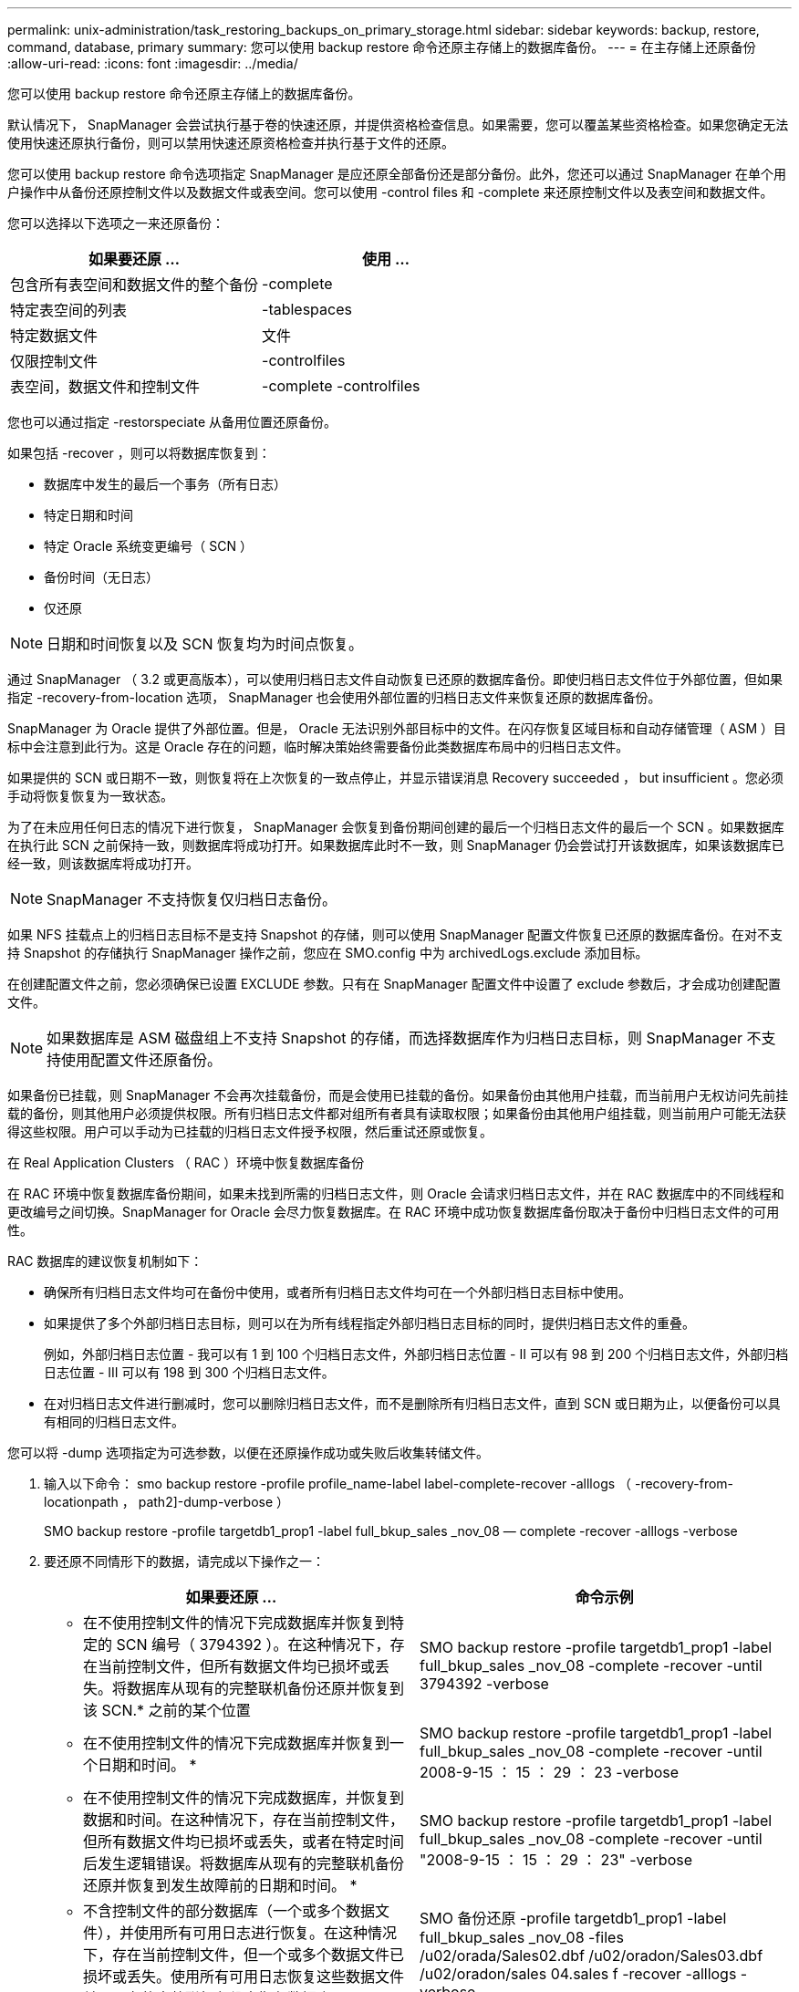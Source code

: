 ---
permalink: unix-administration/task_restoring_backups_on_primary_storage.html 
sidebar: sidebar 
keywords: backup, restore, command, database, primary 
summary: 您可以使用 backup restore 命令还原主存储上的数据库备份。 
---
= 在主存储上还原备份
:allow-uri-read: 
:icons: font
:imagesdir: ../media/


[role="lead"]
您可以使用 backup restore 命令还原主存储上的数据库备份。

默认情况下， SnapManager 会尝试执行基于卷的快速还原，并提供资格检查信息。如果需要，您可以覆盖某些资格检查。如果您确定无法使用快速还原执行备份，则可以禁用快速还原资格检查并执行基于文件的还原。

您可以使用 backup restore 命令选项指定 SnapManager 是应还原全部备份还是部分备份。此外，您还可以通过 SnapManager 在单个用户操作中从备份还原控制文件以及数据文件或表空间。您可以使用 -control files 和 -complete 来还原控制文件以及表空间和数据文件。

您可以选择以下选项之一来还原备份：

|===
| 如果要还原 ... | 使用 ... 


 a| 
包含所有表空间和数据文件的整个备份
 a| 
-complete



 a| 
特定表空间的列表
 a| 
-tablespaces



 a| 
特定数据文件
 a| 
文件



 a| 
仅限控制文件
 a| 
-controlfiles



 a| 
表空间，数据文件和控制文件
 a| 
-complete -controlfiles

|===
您也可以通过指定 -restorspeciate 从备用位置还原备份。

如果包括 -recover ，则可以将数据库恢复到：

* 数据库中发生的最后一个事务（所有日志）
* 特定日期和时间
* 特定 Oracle 系统变更编号（ SCN ）
* 备份时间（无日志）
* 仅还原



NOTE: 日期和时间恢复以及 SCN 恢复均为时间点恢复。

通过 SnapManager （ 3.2 或更高版本），可以使用归档日志文件自动恢复已还原的数据库备份。即使归档日志文件位于外部位置，但如果指定 -recovery-from-location 选项， SnapManager 也会使用外部位置的归档日志文件来恢复还原的数据库备份。

SnapManager 为 Oracle 提供了外部位置。但是， Oracle 无法识别外部目标中的文件。在闪存恢复区域目标和自动存储管理（ ASM ）目标中会注意到此行为。这是 Oracle 存在的问题，临时解决策始终需要备份此类数据库布局中的归档日志文件。

如果提供的 SCN 或日期不一致，则恢复将在上次恢复的一致点停止，并显示错误消息 Recovery succeeded ， but insufficient 。您必须手动将恢复恢复为一致状态。

为了在未应用任何日志的情况下进行恢复， SnapManager 会恢复到备份期间创建的最后一个归档日志文件的最后一个 SCN 。如果数据库在执行此 SCN 之前保持一致，则数据库将成功打开。如果数据库此时不一致，则 SnapManager 仍会尝试打开该数据库，如果该数据库已经一致，则该数据库将成功打开。


NOTE: SnapManager 不支持恢复仅归档日志备份。

如果 NFS 挂载点上的归档日志目标不是支持 Snapshot 的存储，则可以使用 SnapManager 配置文件恢复已还原的数据库备份。在对不支持 Snapshot 的存储执行 SnapManager 操作之前，您应在 SMO.config 中为 archivedLogs.exclude 添加目标。

在创建配置文件之前，您必须确保已设置 EXCLUDE 参数。只有在 SnapManager 配置文件中设置了 exclude 参数后，才会成功创建配置文件。


NOTE: 如果数据库是 ASM 磁盘组上不支持 Snapshot 的存储，而选择数据库作为归档日志目标，则 SnapManager 不支持使用配置文件还原备份。

如果备份已挂载，则 SnapManager 不会再次挂载备份，而是会使用已挂载的备份。如果备份由其他用户挂载，而当前用户无权访问先前挂载的备份，则其他用户必须提供权限。所有归档日志文件都对组所有者具有读取权限；如果备份由其他用户组挂载，则当前用户可能无法获得这些权限。用户可以手动为已挂载的归档日志文件授予权限，然后重试还原或恢复。

在 Real Application Clusters （ RAC ）环境中恢复数据库备份

在 RAC 环境中恢复数据库备份期间，如果未找到所需的归档日志文件，则 Oracle 会请求归档日志文件，并在 RAC 数据库中的不同线程和更改编号之间切换。SnapManager for Oracle 会尽力恢复数据库。在 RAC 环境中成功恢复数据库备份取决于备份中归档日志文件的可用性。

RAC 数据库的建议恢复机制如下：

* 确保所有归档日志文件均可在备份中使用，或者所有归档日志文件均可在一个外部归档日志目标中使用。
* 如果提供了多个外部归档日志目标，则可以在为所有线程指定外部归档日志目标的同时，提供归档日志文件的重叠。
+
例如，外部归档日志位置 - 我可以有 1 到 100 个归档日志文件，外部归档日志位置 - II 可以有 98 到 200 个归档日志文件，外部归档日志位置 - III 可以有 198 到 300 个归档日志文件。

* 在对归档日志文件进行删减时，您可以删除归档日志文件，而不是删除所有归档日志文件，直到 SCN 或日期为止，以便备份可以具有相同的归档日志文件。


您可以将 -dump 选项指定为可选参数，以便在还原操作成功或失败后收集转储文件。

. 输入以下命令： smo backup restore -profile profile_name-label label-complete-recover -alllogs （ -recovery-from-locationpath ， path2]-dump-verbose ）
+
SMO backup restore -profile targetdb1_prop1 -label full_bkup_sales _nov_08 — complete -recover -alllogs -verbose

. 要还原不同情形下的数据，请完成以下操作之一：
+
|===
| 如果要还原 ... | 命令示例 


 a| 
* 在不使用控制文件的情况下完成数据库并恢复到特定的 SCN 编号（ 3794392 ）。在这种情况下，存在当前控制文件，但所有数据文件均已损坏或丢失。将数据库从现有的完整联机备份还原并恢复到该 SCN.* 之前的某个位置
 a| 
SMO backup restore -profile targetdb1_prop1 -label full_bkup_sales _nov_08 -complete -recover -until 3794392 -verbose



 a| 
* 在不使用控制文件的情况下完成数据库并恢复到一个日期和时间。 *
 a| 
SMO backup restore -profile targetdb1_prop1 -label full_bkup_sales _nov_08 -complete -recover -until 2008-9-15 ： 15 ： 29 ： 23 -verbose



 a| 
* 在不使用控制文件的情况下完成数据库，并恢复到数据和时间。在这种情况下，存在当前控制文件，但所有数据文件均已损坏或丢失，或者在特定时间后发生逻辑错误。将数据库从现有的完整联机备份还原并恢复到发生故障前的日期和时间。 *
 a| 
SMO backup restore -profile targetdb1_prop1 -label full_bkup_sales _nov_08 -complete -recover -until "2008-9-15 ： 15 ： 29 ： 23" -verbose



 a| 
* 不含控制文件的部分数据库（一个或多个数据文件），并使用所有可用日志进行恢复。在这种情况下，存在当前控制文件，但一个或多个数据文件已损坏或丢失。使用所有可用日志恢复这些数据文件并从现有的完整联机备份中恢复数据库。 *
 a| 
SMO 备份还原 -profile targetdb1_prop1 -label full_bkup_sales _nov_08 -files /u02/orada/Sales02.dbf /u02/oradon/Sales03.dbf /u02/oradon/sales 04.sales f -recover -alllogs -verbose



 a| 
* 不含控制文件的部分数据库（一个或多个表空间），使用所有可用日志进行恢复。在这种情况下，存在当前控制文件，但一个或多个表空间被丢弃，或者属于该表空间的多个数据文件之一损坏或丢失。使用所有可用日志还原这些表空间并从现有的完整联机备份中恢复数据库。 *
 a| 
SMO backup restore -profile targetdb1_prop1 -label full_bkup_sales _nov_08 -tablespaces users -recover -alllogs -verbose



 a| 
* 仅控制文件并使用所有可用日志进行恢复。在这种情况下，数据文件存在，但所有控制文件均已损坏或丢失。仅还原控制文件，并使用所有可用日志从现有的完整联机备份中恢复数据库。 *
 a| 
SMO backup restore -profile targetdb1_prop1 -label full_bkup_sales _nov_08 -controlfiles -recover -alllogs -verbose



 a| 
* 在不使用控制文件的情况下完成数据库，并使用备份控制文件和所有可用日志进行恢复。在这种情况下，所有数据文件都会损坏或丢失。仅还原控制文件，并使用所有可用日志从现有的完整联机备份中恢复数据库。 *
 a| 
SMO backup restore -profile targetdb1_profile1 -label full_bkup_sales _nov_08 -complete -using-backup-controlfile -recover -alllogs -verbose



 a| 
* 使用外部归档日志位置的归档日志文件恢复已还原的数据库。 *
 a| 
SMO backup restore -profile targetdb1_profile1 -label full_bkup_sales _nov_08 -complete -using-backup-controlfile -recover -alllogs -recover-from-location /user1/archive -verbose

|===
. 查看快速还原资格检查。
+
输入以下命令： smo backup restore -profile targetdb1_prop1 -label full_bkup_sales _nov_08 -complete -recover -alllogs -recover-from-location /user1/archive -verbose

. 如果资格检查显示没有强制检查失败，并且某些条件可以被覆盖，并且您要继续执行还原过程，请输入以下内容： backup restore -fast override
. 使用 -recovery-from-location 选项指定外部归档日志位置。


* 相关信息 *

xref:task_restoring_backups_using_fast_restore.adoc[使用快速还原还原备份]

xref:task_restoring_backups_from_an_alternate_location.adoc[从备用位置还原备份]

xref:reference_the_smosmsapbackup_restore_command.adoc[smo backup restore 命令]
